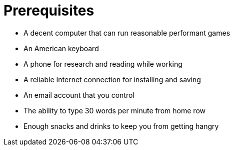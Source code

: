 [[prerequisites]]
= Prerequisites

- A decent computer that can run reasonable performant games
- An American keyboard
- A phone for research and reading while working
- A reliable Internet connection for installing and saving
- An email account that you control
- The ability to type 30 words per minute from home row
- Enough snacks and drinks to keep you from getting hangry

